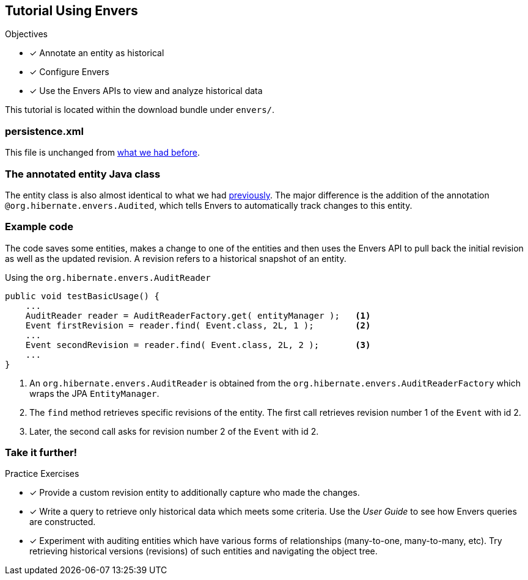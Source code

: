 [[tutorial_envers]]
== Tutorial Using Envers

.Objectives
- [*] Annotate an entity as historical
- [*] Configure Envers
- [*] Use the Envers APIs to view and analyze historical data

****
This tutorial is located within the download bundle under `envers/`.
****

[[hibernate-gsg-tutorial-envers-config]]
=== persistence.xml

This file is unchanged from <<hibernate-gsg-tutorial-jpa-config,what we had before>>.

[[hibernate-gsg-tutorial-envers-entity]]
=== The annotated entity Java class

The entity class is also almost identical to what we had <<hibernate-gsg-tutorial-annotations-entity,previously>>.
The major difference is the addition of the annotation `@org.hibernate.envers.Audited`, which tells Envers to automatically track changes to this entity.

[[hibernate-gsg-tutorial-envers-test]]
=== Example code

The code saves some entities, makes a change to one of the entities and then uses the Envers API to pull back the
initial revision as well as the updated revision.  A revision refers to a historical snapshot of an entity.


[[hibernate-gsg-tutorial-envers-test-api]]
.Using the `org.hibernate.envers.AuditReader`
[source, java]
----
public void testBasicUsage() {
    ...
    AuditReader reader = AuditReaderFactory.get( entityManager );   <1>
    Event firstRevision = reader.find( Event.class, 2L, 1 );        <2>
    ...
    Event secondRevision = reader.find( Event.class, 2L, 2 );       <3>
    ...
}
----
<1> An `org.hibernate.envers.AuditReader` is obtained from the `org.hibernate.envers.AuditReaderFactory` which wraps the JPA `EntityManager`.
<2> The `find` method retrieves specific revisions of the entity. The first call retrieves revision number 1 of the `Event` with id 2.
<3> Later, the second call asks for revision number 2 of the `Event` with id 2.


[[hibernate-gsg-tutorial-annotations-further]]
=== Take it further!

.Practice Exercises
- [*] Provide a custom revision entity to additionally capture who made the changes.
- [*] Write a query to retrieve only historical data which meets some criteria. Use the _User Guide_ to see how
Envers queries are constructed.
- [*] Experiment with auditing entities which have various forms of relationships (many-to-one, many-to-many, etc).  Try
retrieving historical versions (revisions) of such entities and navigating the object tree.